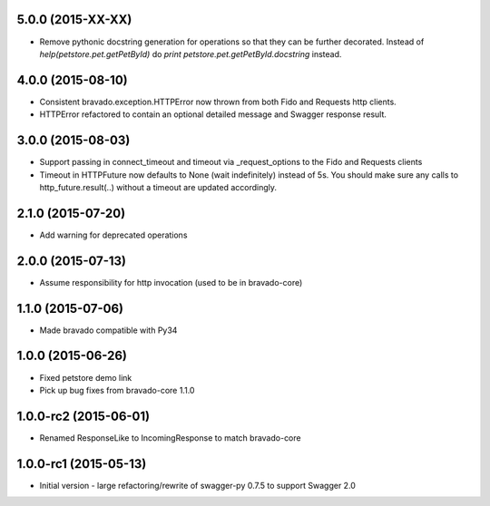 5.0.0 (2015-XX-XX)
---------------------
- Remove pythonic docstring generation for operations so that they can be further decorated.
  Instead of `help(petstore.pet.getPetById)` do `print petstore.pet.getPetById.docstring` instead.

4.0.0 (2015-08-10)
---------------------
- Consistent bravado.exception.HTTPError now thrown from both Fido and Requests http clients.
- HTTPError refactored to contain an optional detailed message and Swagger response result.

3.0.0 (2015-08-03)
---------------------
- Support passing in connect_timeout and timeout via _request_options to the Fido and Requests clients
- Timeout in HTTPFuture now defaults to None (wait indefinitely) instead of 5s. You should make sure
  any calls to http_future.result(..) without a timeout are updated accordingly.

2.1.0 (2015-07-20)
---------------------
- Add warning for deprecated operations

2.0.0 (2015-07-13)
---------------------
- Assume responsibility for http invocation (used to be in bravado-core)

1.1.0 (2015-07-06)
---------------------
- Made bravado compatible with Py34

1.0.0 (2015-06-26)
----------------------
- Fixed petstore demo link
- Pick up bug fixes from bravado-core 1.1.0

1.0.0-rc2 (2015-06-01)
----------------------
- Renamed ResponseLike to IncomingResponse to match bravado-core

1.0.0-rc1 (2015-05-13)
----------------------
- Initial version - large refactoring/rewrite of swagger-py 0.7.5 to support Swagger 2.0
